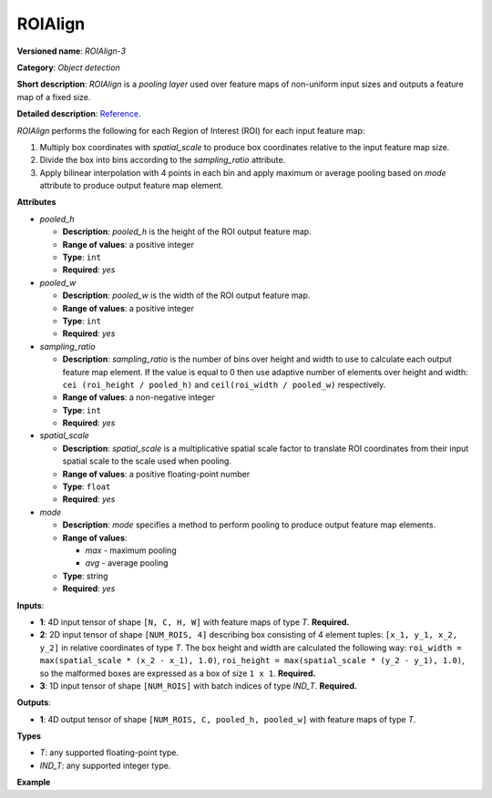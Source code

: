 ROIAlign
========


.. meta::
  :description: Learn about ROIAlign-3 - an object detection operation,
                which can be performed on three required input tensors.

**Versioned name**: *ROIAlign-3*

**Category**: *Object detection*

**Short description**: *ROIAlign* is a *pooling layer* used over feature maps of non-uniform input sizes and outputs a feature map of a fixed size.

**Detailed description**:  `Reference <https://arxiv.org/abs/1703.06870>`__.

*ROIAlign* performs the following for each Region of Interest (ROI) for each input feature map:

1. Multiply box coordinates with *spatial_scale* to produce box coordinates relative to the input feature map size.
2. Divide the box into bins according to the *sampling_ratio* attribute.
3. Apply bilinear interpolation with 4 points in each bin and apply maximum or average pooling based on *mode* attribute to produce output feature map element.

**Attributes**

* *pooled_h*

  * **Description**: *pooled_h* is the height of the ROI output feature map.
  * **Range of values**: a positive integer
  * **Type**: ``int``
  * **Required**: *yes*

* *pooled_w*

  * **Description**: *pooled_w* is the width of the ROI output feature map.
  * **Range of values**: a positive integer
  * **Type**: ``int``
  * **Required**: *yes*

* *sampling_ratio*

  * **Description**: *sampling_ratio* is the number of bins over height and width to use to calculate each output feature map element. If the value is equal to 0 then use adaptive number of elements over height and width: ``cei (roi_height / pooled_h)`` and ``ceil(roi_width / pooled_w)`` respectively.
  * **Range of values**: a non-negative integer
  * **Type**: ``int``
  * **Required**: *yes*

* *spatial_scale*

  * **Description**: *spatial_scale* is a multiplicative spatial scale factor to translate ROI coordinates from their input spatial scale to the scale used when pooling.
  * **Range of values**: a positive floating-point number
  * **Type**: ``float``
  * **Required**: *yes*

* *mode*

  * **Description**: *mode* specifies a method to perform pooling to produce output feature map elements.
  * **Range of values**:

    * *max* - maximum pooling
    * *avg* - average pooling
  * **Type**: string
  * **Required**: *yes*

**Inputs**:

*   **1**: 4D input tensor of shape ``[N, C, H, W]`` with feature maps of type *T*. **Required.**

*   **2**: 2D input tensor of shape ``[NUM_ROIS, 4]`` describing box consisting of 4 element tuples: ``[x_1, y_1, x_2, y_2]`` in relative coordinates of type *T*. The box height and width are calculated the following way: ``roi_width = max(spatial_scale * (x_2 - x_1), 1.0)``, ``roi_height = max(spatial_scale * (y_2 - y_1), 1.0)``, so the malformed boxes are expressed as a box of size ``1 x 1``. **Required.**

*   **3**: 1D input tensor of shape ``[NUM_ROIS]`` with batch indices of type *IND_T*. **Required.**

**Outputs**:

*   **1**: 4D output tensor of shape ``[NUM_ROIS, C, pooled_h, pooled_w]`` with feature maps of type *T*.

**Types**

* *T*: any supported floating-point type.

* *IND_T*: any supported integer type.


**Example**

.. code-block:: xml
   :force:

   <layer ... type="ROIAlign" ... >
       <data pooled_h="6" pooled_w="6" spatial_scale="16.0" sampling_ratio="2" mode="avg"/>
       <input>
           <port id="0">
               <dim>7</dim>
               <dim>256</dim>
               <dim>200</dim>
               <dim>200</dim>
           </port>
           <port id="1">
               <dim>1000</dim>
               <dim>4</dim>
           </port>
           <port id="2">
               <dim>1000</dim>
           </port>
       </input>
       <output>
           <port id="3" precision="FP32">
               <dim>1000</dim>
               <dim>256</dim>
               <dim>6</dim>
               <dim>6</dim>
           </port>
       </output>
   </layer>



